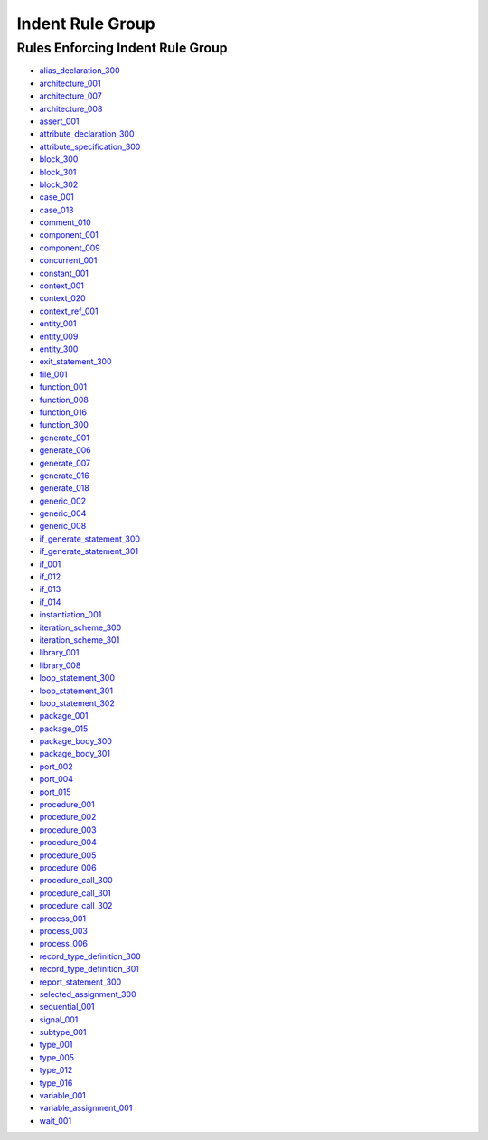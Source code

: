 
Indent Rule Group
-----------------

Rules Enforcing Indent Rule Group
#################################

* `alias_declaration_300 <alias_declaration_rules.html#alias-declaration-300>`_
* `architecture_001 <architecture_rules.html#architecture-001>`_
* `architecture_007 <architecture_rules.html#architecture-007>`_
* `architecture_008 <architecture_rules.html#architecture-008>`_
* `assert_001 <assert_rules.html#assert-001>`_
* `attribute_declaration_300 <attribute_declaration_rules.html#attribute-declaration-300>`_
* `attribute_specification_300 <attribute_specification_rules.html#attribute-specification-300>`_
* `block_300 <block_rules.html#block-300>`_
* `block_301 <block_rules.html#block-301>`_
* `block_302 <block_rules.html#block-302>`_
* `case_001 <case_rules.html#case-001>`_
* `case_013 <case_rules.html#case-013>`_
* `comment_010 <comment_rules.html#comment-010>`_
* `component_001 <component_rules.html#component-001>`_
* `component_009 <component_rules.html#component-009>`_
* `concurrent_001 <concurrent_rules.html#concurrent-001>`_
* `constant_001 <constant_rules.html#constant-001>`_
* `context_001 <context_rules.html#context-001>`_
* `context_020 <context_rules.html#context-020>`_
* `context_ref_001 <context_ref_rules.html#context-ref-001>`_
* `entity_001 <entity_rules.html#entity-001>`_
* `entity_009 <entity_rules.html#entity-009>`_
* `entity_300 <entity_rules.html#entity-300>`_
* `exit_statement_300 <exit_statement_rules.html#exit-statement-300>`_
* `file_001 <file_rules.html#file-001>`_
* `function_001 <function_rules.html#function-001>`_
* `function_008 <function_rules.html#function-008>`_
* `function_016 <function_rules.html#function-016>`_
* `function_300 <function_rules.html#function-300>`_
* `generate_001 <generate_rules.html#generate-001>`_
* `generate_006 <generate_rules.html#generate-006>`_
* `generate_007 <generate_rules.html#generate-007>`_
* `generate_016 <generate_rules.html#generate-016>`_
* `generate_018 <generate_rules.html#generate-018>`_
* `generic_002 <generic_rules.html#generic-002>`_
* `generic_004 <generic_rules.html#generic-004>`_
* `generic_008 <generic_rules.html#generic-008>`_
* `if_generate_statement_300 <if_generate_statement_rules.html#if-generate-statement-300>`_
* `if_generate_statement_301 <if_generate_statement_rules.html#if-generate-statement-301>`_
* `if_001 <if_rules.html#if-001>`_
* `if_012 <if_rules.html#if-012>`_
* `if_013 <if_rules.html#if-013>`_
* `if_014 <if_rules.html#if-014>`_
* `instantiation_001 <instantiation_rules.html#instantiation-001>`_
* `iteration_scheme_300 <iteration_scheme_rules.html#iteration-scheme-300>`_
* `iteration_scheme_301 <iteration_scheme_rules.html#iteration-scheme-301>`_
* `library_001 <library_rules.html#library-001>`_
* `library_008 <library_rules.html#library-008>`_
* `loop_statement_300 <loop_statement_rules.html#loop-statement-300>`_
* `loop_statement_301 <loop_statement_rules.html#loop-statement-301>`_
* `loop_statement_302 <loop_statement_rules.html#loop-statement-302>`_
* `package_001 <package_rules.html#package-001>`_
* `package_015 <package_rules.html#package-015>`_
* `package_body_300 <package_body_rules.html#package-body-300>`_
* `package_body_301 <package_body_rules.html#package-body-301>`_
* `port_002 <port_rules.html#port-002>`_
* `port_004 <port_rules.html#port-004>`_
* `port_015 <port_rules.html#port-015>`_
* `procedure_001 <procedure_rules.html#procedure-001>`_
* `procedure_002 <procedure_rules.html#procedure-002>`_
* `procedure_003 <procedure_rules.html#procedure-003>`_
* `procedure_004 <procedure_rules.html#procedure-004>`_
* `procedure_005 <procedure_rules.html#procedure-005>`_
* `procedure_006 <procedure_rules.html#procedure-006>`_
* `procedure_call_300 <procedure_call_rules.html#procedure-call-300>`_
* `procedure_call_301 <procedure_call_rules.html#procedure-call-301>`_
* `procedure_call_302 <procedure_call_rules.html#procedure-call-302>`_
* `process_001 <process_rules.html#process-001>`_
* `process_003 <process_rules.html#process-003>`_
* `process_006 <process_rules.html#process-006>`_
* `record_type_definition_300 <record_type_definition_rules.html#record-type-definition-300>`_
* `record_type_definition_301 <record_type_definition_rules.html#record-type-definition-301>`_
* `report_statement_300 <report_statement_rules.html#report-statement-300>`_
* `selected_assignment_300 <selected_assignment_rules.html#selected-assignment-300>`_
* `sequential_001 <sequential_rules.html#sequential-001>`_
* `signal_001 <signal_rules.html#signal-001>`_
* `subtype_001 <subtype_rules.html#subtype-001>`_
* `type_001 <type_rules.html#type-001>`_
* `type_005 <type_rules.html#type-005>`_
* `type_012 <type_rules.html#type-012>`_
* `type_016 <type_rules.html#type-016>`_
* `variable_001 <variable_rules.html#variable-001>`_
* `variable_assignment_001 <variable_assignment_rules.html#variable-assignment-001>`_
* `wait_001 <wait_rules.html#wait-001>`_

